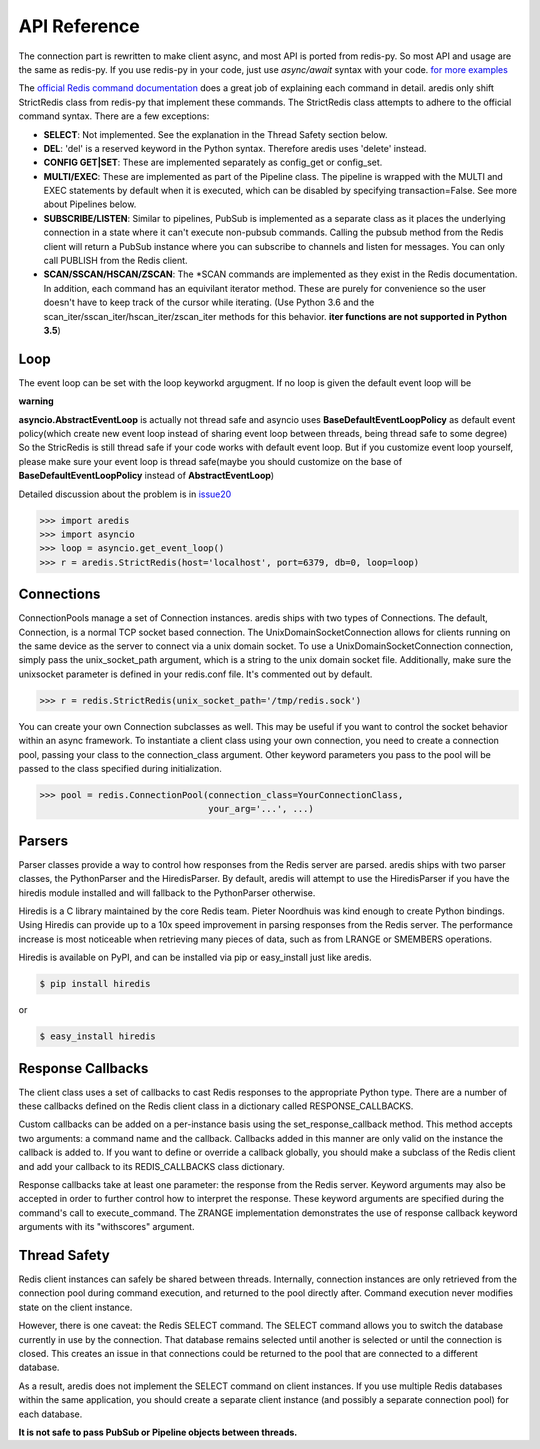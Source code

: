 API Reference
=============

The connection part is rewritten to make client async, and most API is ported from redis-py.
So most API and usage are the same as redis-py.
If you use redis-py in your code, just use `async/await` syntax with your code.
`for more examples <https://github.com/NoneGG/aredis/tree/master/examples>`_

The `official Redis command documentation <http://redis.io/commands>`_ does a
great job of explaining each command in detail. aredis only shift StrictRedis
class from redis-py that implement these commands. The StrictRedis class attempts to adhere
to the official command syntax. There are a few exceptions:

* **SELECT**: Not implemented. See the explanation in the Thread Safety section
  below.
* **DEL**: 'del' is a reserved keyword in the Python syntax. Therefore aredis
  uses 'delete' instead.
* **CONFIG GET|SET**: These are implemented separately as config_get or config_set.
* **MULTI/EXEC**: These are implemented as part of the Pipeline class. The
  pipeline is wrapped with the MULTI and EXEC statements by default when it
  is executed, which can be disabled by specifying transaction=False.
  See more about Pipelines below.
* **SUBSCRIBE/LISTEN**: Similar to pipelines, PubSub is implemented as a separate
  class as it places the underlying connection in a state where it can't
  execute non-pubsub commands. Calling the pubsub method from the Redis client
  will return a PubSub instance where you can subscribe to channels and listen
  for messages. You can only call PUBLISH from the Redis client.
* **SCAN/SSCAN/HSCAN/ZSCAN**: The \*SCAN commands are implemented as they
  exist in the Redis documentation.
  In addition, each command has an equivilant iterator method.
  These are purely for convenience so the user doesn't have to keep
  track of the cursor while iterating. (Use Python 3.6 and the scan_iter/sscan_iter/hscan_iter/zscan_iter
  methods for this behavior. **iter functions are not supported in Python 3.5**)

Loop
^^^^

The event loop can be set with the loop keyworkd argugment. If no loop is given
the default event loop will be

**warning**

**asyncio.AbstractEventLoop** is actually not thread safe and asyncio uses **BaseDefaultEventLoopPolicy** as default
event policy(which create new event loop instead of sharing event loop between threads,
being thread safe to some degree) So the StricRedis is still thread safe if your code works with default event loop.
But if you customize event loop yourself, please make sure your event loop is thread safe(maybe you should customize
on the base of **BaseDefaultEventLoopPolicy** instead of **AbstractEventLoop**)

Detailed discussion about the problem is in `issue20 <https://github.com/NoneGG/aredis/pull/20#issuecomment-285088890>`_

.. code-block:: python

    >>> import aredis
    >>> import asyncio
    >>> loop = asyncio.get_event_loop()
    >>> r = aredis.StrictRedis(host='localhost', port=6379, db=0, loop=loop)

Connections
^^^^^^^^^^^

ConnectionPools manage a set of Connection instances. aredis ships with two
types of Connections. The default, Connection, is a normal TCP socket based
connection. The UnixDomainSocketConnection allows for clients running on the
same device as the server to connect via a unix domain socket. To use a
UnixDomainSocketConnection connection, simply pass the unix_socket_path
argument, which is a string to the unix domain socket file. Additionally, make
sure the unixsocket parameter is defined in your redis.conf file. It's
commented out by default.

.. code-block:: python

    >>> r = redis.StrictRedis(unix_socket_path='/tmp/redis.sock')

You can create your own Connection subclasses as well. This may be useful if
you want to control the socket behavior within an async framework. To
instantiate a client class using your own connection, you need to create
a connection pool, passing your class to the connection_class argument.
Other keyword parameters you pass to the pool will be passed to the class
specified during initialization.

.. code-block:: python

    >>> pool = redis.ConnectionPool(connection_class=YourConnectionClass,
                                    your_arg='...', ...)

Parsers
^^^^^^^

Parser classes provide a way to control how responses from the Redis server
are parsed. aredis ships with two parser classes, the PythonParser and the
HiredisParser. By default, aredis will attempt to use the HiredisParser if
you have the hiredis module installed and will fallback to the PythonParser
otherwise.

Hiredis is a C library maintained by the core Redis team. Pieter Noordhuis was
kind enough to create Python bindings. Using Hiredis can provide up to a
10x speed improvement in parsing responses from the Redis server. The
performance increase is most noticeable when retrieving many pieces of data,
such as from LRANGE or SMEMBERS operations.

Hiredis is available on PyPI, and can be installed via pip or easy_install
just like aredis.

.. code-block:: bash

    $ pip install hiredis

or

.. code-block:: bash

    $ easy_install hiredis

Response Callbacks
^^^^^^^^^^^^^^^^^^

The client class uses a set of callbacks to cast Redis responses to the
appropriate Python type. There are a number of these callbacks defined on
the Redis client class in a dictionary called RESPONSE_CALLBACKS.

Custom callbacks can be added on a per-instance basis using the
set_response_callback method. This method accepts two arguments: a command
name and the callback. Callbacks added in this manner are only valid on the
instance the callback is added to. If you want to define or override a callback
globally, you should make a subclass of the Redis client and add your callback
to its REDIS_CALLBACKS class dictionary.

Response callbacks take at least one parameter: the response from the Redis
server. Keyword arguments may also be accepted in order to further control
how to interpret the response. These keyword arguments are specified during the
command's call to execute_command. The ZRANGE implementation demonstrates the
use of response callback keyword arguments with its "withscores" argument.

Thread Safety
^^^^^^^^^^^^^

Redis client instances can safely be shared between threads. Internally,
connection instances are only retrieved from the connection pool during
command execution, and returned to the pool directly after. Command execution
never modifies state on the client instance.

However, there is one caveat: the Redis SELECT command. The SELECT command
allows you to switch the database currently in use by the connection. That
database remains selected until another is selected or until the connection is
closed. This creates an issue in that connections could be returned to the pool
that are connected to a different database.

As a result, aredis does not implement the SELECT command on client
instances. If you use multiple Redis databases within the same application, you
should create a separate client instance (and possibly a separate connection
pool) for each database.

**It is not safe to pass PubSub or Pipeline objects between threads.**
